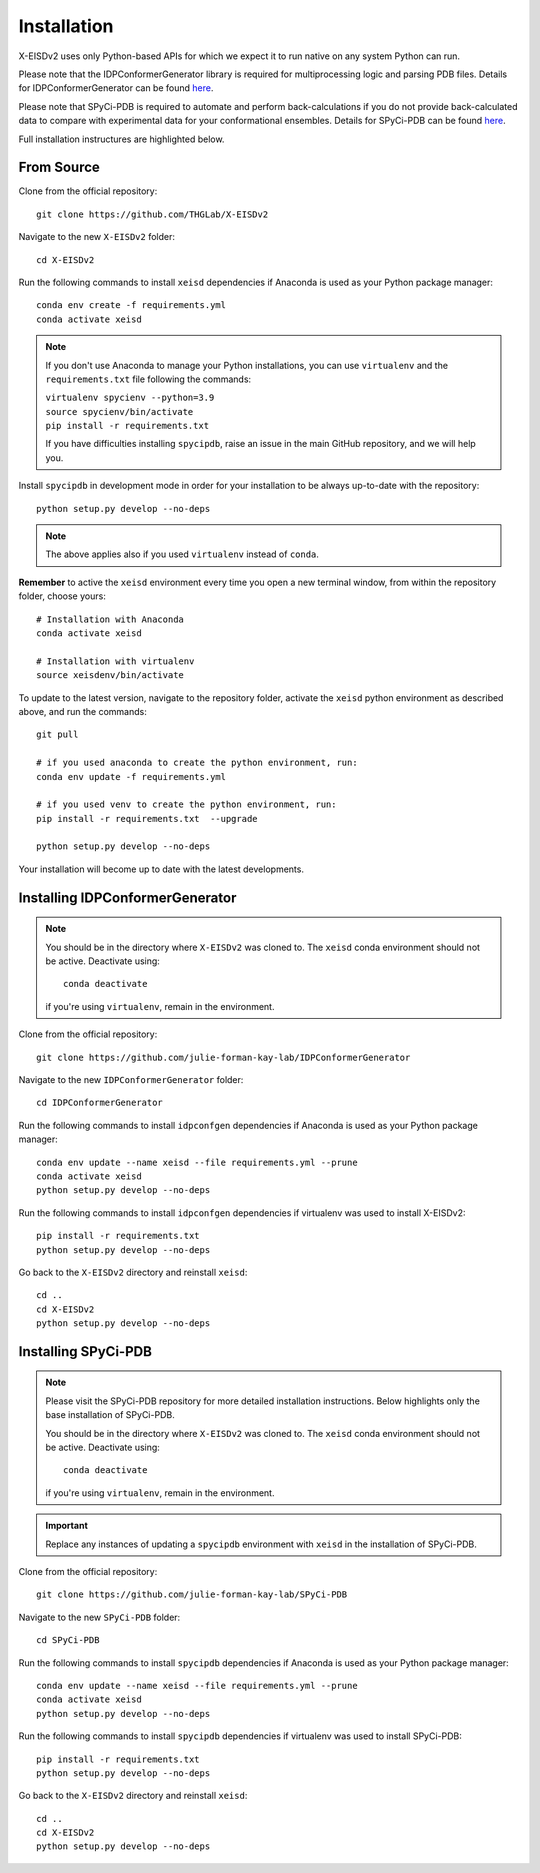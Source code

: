 ============
Installation
============

X-EISDv2 uses only Python-based APIs for which we expect it to run
native on any system Python can run.

Please note that the IDPConformerGenerator library is required for 
multiprocessing logic and parsing PDB files. Details for IDPConformerGenerator
can be found `here <https://github.com/julie-forman-kay-lab/IDPConformerGenerator>`_.

Please note that SPyCi-PDB is required to automate and perform back-calculations
if you do not provide back-calculated data to compare with experimental data for your
conformational ensembles. Details for SPyCi-PDB
can be found `here <https://github.com/julie-forman-kay-lab/SPyCi-PDB>`_.

Full installation instructures are highlighted below.

From Source
-----------

Clone from the official repository::

    git clone https://github.com/THGLab/X-EISDv2

Navigate to the new ``X-EISDv2`` folder::

    cd X-EISDv2

Run the following commands to install ``xeisd`` dependencies if
Anaconda is used as your Python package manager::

    conda env create -f requirements.yml
    conda activate xeisd

.. note::
    If you don't use Anaconda to manage your Python installations, you can use
    ``virtualenv`` and the ``requirements.txt`` file following the commands:

    | ``virtualenv spycienv --python=3.9``
    | ``source spycienv/bin/activate``
    | ``pip install -r requirements.txt``

    If you have difficulties installing ``spycipdb``, raise an issue in the
    main GitHub repository, and we will help you.

Install ``spycipdb`` in development mode in order for your installation to be
always up-to-date with the repository::

    python setup.py develop --no-deps

.. note::
    The above applies also if you used ``virtualenv`` instead of ``conda``.

**Remember** to active the ``xeisd`` environment every time you open a new
terminal window, from within the repository folder, choose yours::

    # Installation with Anaconda
    conda activate xeisd

    # Installation with virtualenv
    source xeisdenv/bin/activate

To update to the latest version, navigate to the repository folder, activate the
``xeisd`` python environment as described above, and run the commands::

    git pull

    # if you used anaconda to create the python environment, run:
    conda env update -f requirements.yml

    # if you used venv to create the python environment, run:
    pip install -r requirements.txt  --upgrade

    python setup.py develop --no-deps

Your installation will become up to date with the latest developments.


Installing IDPConformerGenerator
--------------------------------

.. note::
    You should be in the directory where ``X-EISDv2`` was cloned to.
    The ``xeisd`` conda environment should not be active. Deactivate using::
        
        conda deactivate
    
    if you're using ``virtualenv``, remain in the environment.

Clone from the official repository::

    git clone https://github.com/julie-forman-kay-lab/IDPConformerGenerator

Navigate to the new ``IDPConformerGenerator`` folder::

    cd IDPConformerGenerator

Run the following commands to install ``idpconfgen`` dependencies if
Anaconda is used as your Python package manager::

    conda env update --name xeisd --file requirements.yml --prune
    conda activate xeisd
    python setup.py develop --no-deps
    
Run the following commands to install ``idpconfgen`` dependencies if
virtualenv was used to install X-EISDv2::

    pip install -r requirements.txt
    python setup.py develop --no-deps

Go back to the ``X-EISDv2`` directory and reinstall ``xeisd``::

    cd ..
    cd X-EISDv2
    python setup.py develop --no-deps


Installing SPyCi-PDB
--------------------

.. note::
    Please visit the SPyCi-PDB repository for more detailed installation instructions.
    Below highlights only the base installation of SPyCi-PDB.

    You should be in the directory where ``X-EISDv2`` was cloned to.
    The ``xeisd`` conda environment should not be active. Deactivate using::
        
        conda deactivate
    
    if you're using ``virtualenv``, remain in the environment.

.. important::
    Replace any instances of updating a ``spycipdb`` environment with ``xeisd`` in the installation of SPyCi-PDB.

Clone from the official repository::

    git clone https://github.com/julie-forman-kay-lab/SPyCi-PDB

Navigate to the new ``SPyCi-PDB`` folder::

    cd SPyCi-PDB

Run the following commands to install ``spycipdb`` dependencies if
Anaconda is used as your Python package manager::

    conda env update --name xeisd --file requirements.yml --prune
    conda activate xeisd
    python setup.py develop --no-deps
    
Run the following commands to install ``spycipdb`` dependencies if
virtualenv was used to install SPyCi-PDB::

    pip install -r requirements.txt
    python setup.py develop --no-deps

Go back to the ``X-EISDv2`` directory and reinstall ``xeisd``::

    cd ..
    cd X-EISDv2
    python setup.py develop --no-deps
